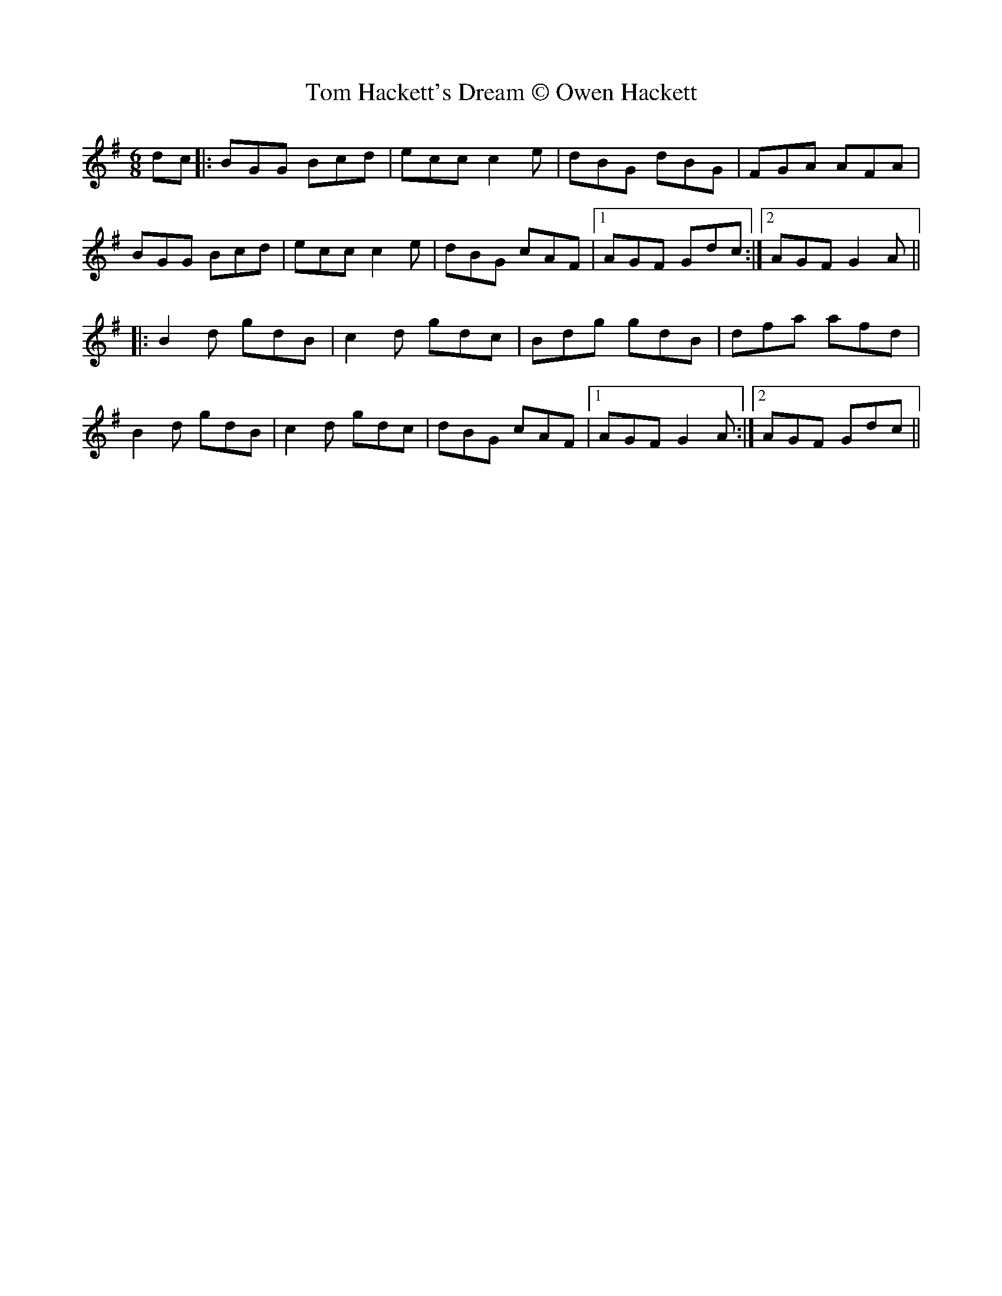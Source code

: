 X: 1
T: Tom Hackett's Dream © Owen Hackett
Z: dafydd
S: https://thesession.org/tunes/2252#setting2252
R: jig
M: 6/8
L: 1/8
K: Gmaj
dc|:BGG Bcd|ecc c2e|dBG dBG|FGA AFA|
BGG Bcd|ecc c2e|dBG cAF|1AGF Gdc:|2AGF G2A||
|:B2d gdB|c2d gdc|Bdg gdB|dfa afd|
B2d gdB|c2d gdc|dBG cAF|1AGF G2A:|2AGF Gdc||
